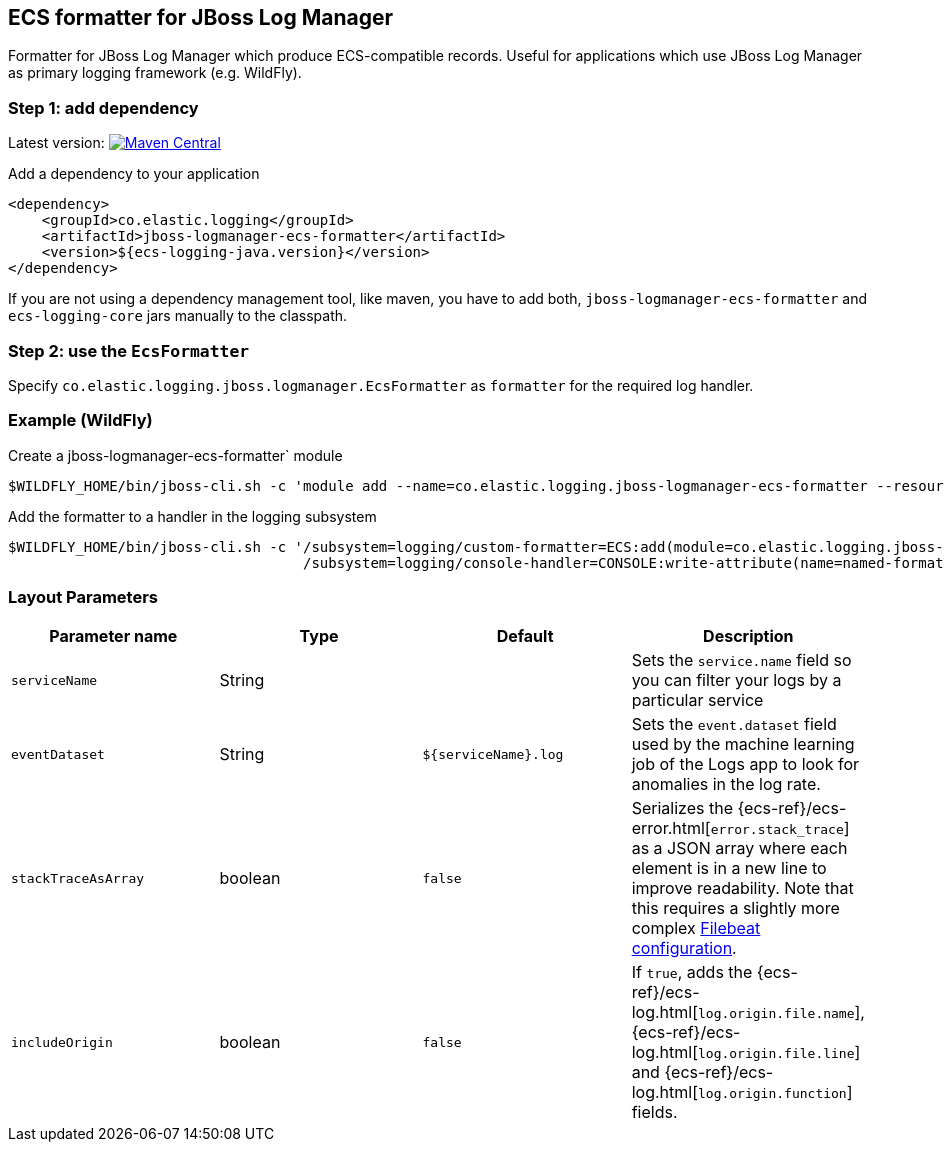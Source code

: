 [[setup-jboss-logmanager]]
== ECS formatter for JBoss Log Manager

Formatter for JBoss Log Manager which produce ECS-compatible records.
Useful for applications which use JBoss Log Manager as primary logging framework (e.g. WildFly).

[float]
=== Step 1: add dependency

Latest version: https://search.maven.org/search?q=g:co.elastic.logging%20AND%20a:jboss-logmanager-ecs-formatter[image:https://img.shields.io/maven-central/v/co.elastic.logging/jboss-logmanager-ecs-formatter.svg[Maven Central]]

Add a dependency to your application
[source,xml]
----
<dependency>
    <groupId>co.elastic.logging</groupId>
    <artifactId>jboss-logmanager-ecs-formatter</artifactId>
    <version>${ecs-logging-java.version}</version>
</dependency>
----

If you are not using a dependency management tool, like maven, you have to add both, `jboss-logmanager-ecs-formatter` and `ecs-logging-core` jars manually to the classpath.

[float]
=== Step 2: use the `EcsFormatter`

Specify `co.elastic.logging.jboss.logmanager.EcsFormatter` as `formatter` for the required log handler.

[float]
=== Example (WildFly)

Create a jboss-logmanager-ecs-formatter` module

[source,bash]
----
$WILDFLY_HOME/bin/jboss-cli.sh -c 'module add --name=co.elastic.logging.jboss-logmanager-ecs-formatter --resources=jboss-logmanager-ecs-formatter-${ecs-logging-java.version}.jar:/tmp/ecs-logging-core-${ecs-logging-java.version}.jar --dependencies=org.jboss.logmanager'
----

Add the formatter to a handler in the logging subsystem

[source,bash]
----
$WILDFLY_HOME/bin/jboss-cli.sh -c '/subsystem=logging/custom-formatter=ECS:add(module=co.elastic.logging.jboss-logmanager-ecs-formatter, class=co.elastic.logging.jboss.logmanager.EcsFormatter, properties={serviceName=my-app}),\
                                   /subsystem=logging/console-handler=CONSOLE:write-attribute(name=named-formatter,value=ECS)'
----

[float]
=== Layout Parameters

|===
|Parameter name   |Type   |Default |Description

|`serviceName`
|String
|
|Sets the `service.name` field so you can filter your logs by a particular service

|`eventDataset`
|String
|`${serviceName}.log`
|Sets the `event.dataset` field used by the machine learning job of the Logs app to look for anomalies in the log rate.

|`stackTraceAsArray`
|boolean
|`false`
|Serializes the {ecs-ref}/ecs-error.html[`error.stack_trace`] as a JSON array where each element is in a new line to improve readability. Note that this requires a slightly more complex <<setup-stack-trace-as-array, Filebeat configuration>>.

|`includeOrigin`
|boolean
|`false`
|If `true`, adds the {ecs-ref}/ecs-log.html[`log.origin.file.name`],
 {ecs-ref}/ecs-log.html[`log.origin.file.line`] and {ecs-ref}/ecs-log.html[`log.origin.function`] fields.
|===
